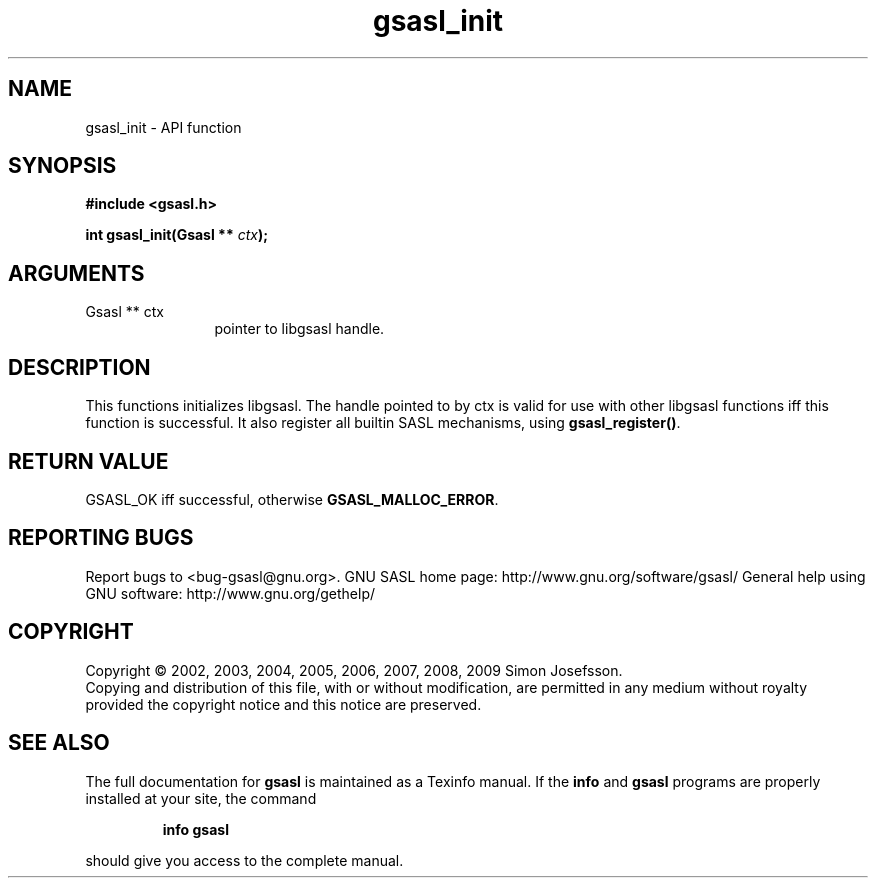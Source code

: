 .\" DO NOT MODIFY THIS FILE!  It was generated by gdoc.
.TH "gsasl_init" 3 "1.4.4" "gsasl" "gsasl"
.SH NAME
gsasl_init \- API function
.SH SYNOPSIS
.B #include <gsasl.h>
.sp
.BI "int gsasl_init(Gsasl ** " ctx ");"
.SH ARGUMENTS
.IP "Gsasl ** ctx" 12
pointer to libgsasl handle.
.SH "DESCRIPTION"
This functions initializes libgsasl.  The handle pointed to by ctx
is valid for use with other libgsasl functions iff this function is
successful.  It also register all builtin SASL mechanisms, using
\fBgsasl_register()\fP.
.SH "RETURN VALUE"
GSASL_OK iff successful, otherwise
\fBGSASL_MALLOC_ERROR\fP.
.SH "REPORTING BUGS"
Report bugs to <bug-gsasl@gnu.org>.
GNU SASL home page: http://www.gnu.org/software/gsasl/
General help using GNU software: http://www.gnu.org/gethelp/
.SH COPYRIGHT
Copyright \(co 2002, 2003, 2004, 2005, 2006, 2007, 2008, 2009 Simon Josefsson.
.br
Copying and distribution of this file, with or without modification,
are permitted in any medium without royalty provided the copyright
notice and this notice are preserved.
.SH "SEE ALSO"
The full documentation for
.B gsasl
is maintained as a Texinfo manual.  If the
.B info
and
.B gsasl
programs are properly installed at your site, the command
.IP
.B info gsasl
.PP
should give you access to the complete manual.
